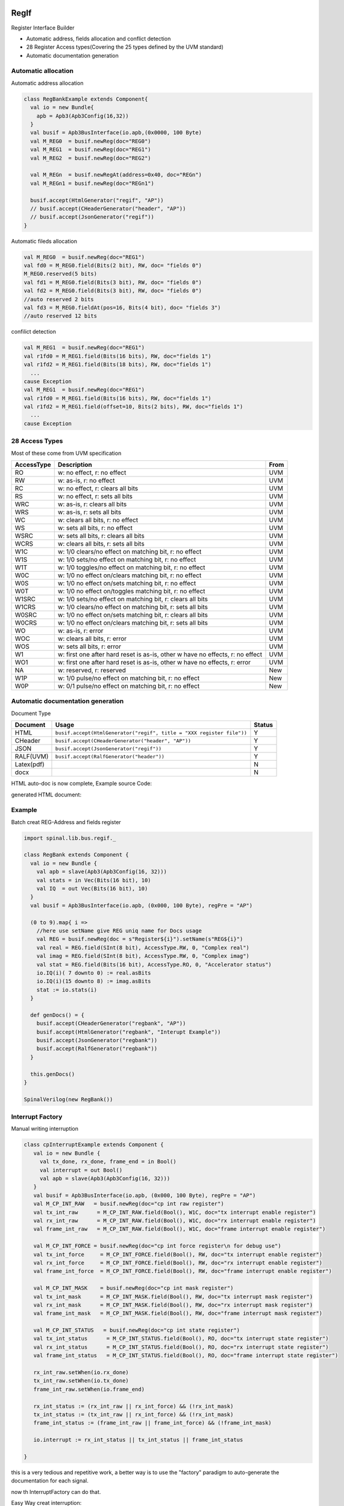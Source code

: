  
RegIf
=====
Register Interface Builder

- Automatic address, fields allocation and conflict detection
- 28 Register Access types(Covering the 25 types defined by the UVM standard)
- Automatic documentation generation

Automatic allocation
--------------------

Automatic address allocation

.. code:: scala

  class RegBankExample extends Component{
    val io = new Bundle{
      apb = Apb3(Apb3Config(16,32))
    }
    val busif = Apb3BusInterface(io.apb,(0x0000, 100 Byte)
    val M_REG0  = busif.newReg(doc="REG0")
    val M_REG1  = busif.newReg(doc="REG1")
    val M_REG2  = busif.newReg(doc="REG2")

    val M_REGn  = busif.newRegAt(address=0x40, doc="REGn")
    val M_REGn1 = busif.newReg(doc="REGn1")

    busif.accept(HtmlGenerator("regif", "AP"))
    // busif.accept(CHeaderGenerator("header", "AP"))
    // busif.accept(JsonGenerator("regif"))
  }

.. image:: /asset/image/regif/reg-auto-allocate.gif

Automatic fileds allocation

.. code:: scala

  val M_REG0  = busif.newReg(doc="REG1")
  val fd0 = M_REG0.field(Bits(2 bit), RW, doc= "fields 0")
  M_REG0.reserved(5 bits)
  val fd1 = M_REG0.field(Bits(3 bit), RW, doc= "fields 0")
  val fd2 = M_REG0.field(Bits(3 bit), RW, doc= "fields 0")
  //auto reserved 2 bits
  val fd3 = M_REG0.fieldAt(pos=16, Bits(4 bit), doc= "fields 3")
  //auto reserved 12 bits

.. image:: /asset/image/regif/field-auto-allocate.gif

confilict detection

.. code:: scala

  val M_REG1  = busif.newReg(doc="REG1")
  val r1fd0 = M_REG1.field(Bits(16 bits), RW, doc="fields 1")
  val r1fd2 = M_REG1.field(Bits(18 bits), RW, doc="fields 1")
    ...
  cause Exception
  val M_REG1  = busif.newReg(doc="REG1")
  val r1fd0 = M_REG1.field(Bits(16 bits), RW, doc="fields 1")
  val r1fd2 = M_REG1.field(offset=10, Bits(2 bits), RW, doc="fields 1")
    ...
  cause Exception

28 Access Types
---------------
  
Most of these come from UVM specification

==========  =============================================================================   ====
AccessType  Description                                                                     From
==========  =============================================================================   ====
RO          w: no effect, r: no effect                                                      UVM
RW          w: as-is, r: no effect                                                          UVM
RC          w: no effect, r: clears all bits                                                UVM
RS          w: no effect, r: sets all bits                                                  UVM
WRC         w: as-is, r: clears all bits                                                    UVM
WRS         w: as-is, r: sets all bits                                                      UVM
WC          w: clears all bits, r: no effect                                                UVM
WS          w: sets all bits, r: no effect                                                  UVM
WSRC        w: sets all bits, r: clears all bits                                            UVM
WCRS        w: clears all bits, r: sets all bits                                            UVM
W1C         w: 1/0 clears/no effect on matching bit, r: no effect                           UVM
W1S         w: 1/0 sets/no effect on matching bit, r: no effect                             UVM
W1T         w: 1/0 toggles/no effect on matching bit, r: no effect                          UVM
W0C         w: 1/0 no effect on/clears matching bit, r: no effect                           UVM
W0S         w: 1/0 no effect on/sets matching bit, r: no effect                             UVM
W0T         w: 1/0 no effect on/toggles matching bit, r: no effect                          UVM
W1SRC       w: 1/0 sets/no effect on matching bit, r: clears all bits                       UVM
W1CRS       w: 1/0 clears/no effect on matching bit, r: sets all bits                       UVM
W0SRC       w: 1/0 no effect on/sets matching bit, r: clears all bits                       UVM
W0CRS       w: 1/0 no effect on/clears matching bit, r: sets all bits                       UVM
WO          w: as-is, r: error                                                              UVM                                                        
WOC         w: clears all bits, r: error                                                    UVM
WOS         w: sets all bits, r: error                                                      UVM
W1          w: first one after hard reset is as-is, other w have no effects, r: no effect   UVM
WO1         w: first one after hard reset is as-is, other w have no effects, r: error       UVM
NA          w: reserved, r: reserved                                                        New
W1P         w: 1/0 pulse/no effect on matching bit, r: no effect                            New
W0P         w: 0/1 pulse/no effect on matching bit, r: no effect                            New
==========  =============================================================================   ====

Automatic documentation generation
----------------------------------

Document Type

==========  =============================================================================   ======
Document    Usage                                                                           Status
==========  =============================================================================   ======
HTML        ``busif.accept(HtmlGenerator("regif", title = "XXX register file"))``             Y
CHeader     ``busif.accept(CHeaderGenerator("header", "AP"))``                                Y
JSON        ``busif.accept(JsonGenerator("regif"))``                                          Y
RALF(UVM)   ``busif.accept(RalfGenerator("header"))``                                         Y
Latex(pdf)                                                                                    N
docx                                                                                          N
==========  =============================================================================   ======

HTML auto-doc is now complete, Example source Code:

.. RegIfExample link: https://github.com/jijingg/SpinalHDL/tree/dev/tester/src/main/scala/spinal/tester/code/RegIfExample.scala
.. Axi4liteRegIfExample link: https://github.com/jijingg/SpinalHDL/tree/dev/tester/src/main/scala/spinal/tester/code/Axi4liteRegIfExample.scala
   
generated HTML document:

.. image:: /asset/image/regif/regif-html.png

Example 
-------

Batch creat REG-Address and fields register

.. code:: scala   

  import spinal.lib.bus.regif._

  class RegBank extends Component {
    val io = new Bundle {
      val apb = slave(Apb3(Apb3Config(16, 32)))
      val stats = in Vec(Bits(16 bit), 10)
      val IQ  = out Vec(Bits(16 bit), 10)
    }
    val busif = Apb3BusInterface(io.apb, (0x000, 100 Byte), regPre = "AP")

    (0 to 9).map{ i =>
      //here use setName give REG uniq name for Docs usage
      val REG = busif.newReg(doc = s"Register${i}").setName(s"REG${i}")
      val real = REG.field(SInt(8 bit), AccessType.RW, 0, "Complex real")
      val imag = REG.field(SInt(8 bit), AccessType.RW, 0, "Complex imag")
      val stat = REG.field(Bits(16 bit), AccessType.RO, 0, "Accelerator status")
      io.IQ(i)( 7 downto 0) := real.asBits
      io.IQ(i)(15 downto 8) := imag.asBits
      stat := io.stats(i)
    }

    def genDocs() = {
      busif.accept(CHeaderGenerator("regbank", "AP"))
      busif.accept(HtmlGenerator("regbank", "Interupt Example"))
      busif.accept(JsonGenerator("regbank"))
      busif.accept(RalfGenerator("regbank"))
    }

    this.genDocs()
  }

  SpinalVerilog(new RegBank())


Interrupt Factory 
-----------------

Manual writing interruption

.. code:: scala   

   class cpInterruptExample extends Component {
      val io = new Bundle {
        val tx_done, rx_done, frame_end = in Bool()
        val interrupt = out Bool()
        val apb = slave(Apb3(Apb3Config(16, 32)))
      }
      val busif = Apb3BusInterface(io.apb, (0x000, 100 Byte), regPre = "AP")
      val M_CP_INT_RAW   = busif.newReg(doc="cp int raw register")
      val tx_int_raw      = M_CP_INT_RAW.field(Bool(), W1C, doc="tx interrupt enable register")
      val rx_int_raw      = M_CP_INT_RAW.field(Bool(), W1C, doc="rx interrupt enable register")
      val frame_int_raw   = M_CP_INT_RAW.field(Bool(), W1C, doc="frame interrupt enable register")

      val M_CP_INT_FORCE = busif.newReg(doc="cp int force register\n for debug use")
      val tx_int_force     = M_CP_INT_FORCE.field(Bool(), RW, doc="tx interrupt enable register")
      val rx_int_force     = M_CP_INT_FORCE.field(Bool(), RW, doc="rx interrupt enable register")
      val frame_int_force  = M_CP_INT_FORCE.field(Bool(), RW, doc="frame interrupt enable register")

      val M_CP_INT_MASK    = busif.newReg(doc="cp int mask register")
      val tx_int_mask      = M_CP_INT_MASK.field(Bool(), RW, doc="tx interrupt mask register")
      val rx_int_mask      = M_CP_INT_MASK.field(Bool(), RW, doc="rx interrupt mask register")
      val frame_int_mask   = M_CP_INT_MASK.field(Bool(), RW, doc="frame interrupt mask register")

      val M_CP_INT_STATUS   = busif.newReg(doc="cp int state register")
      val tx_int_status      = M_CP_INT_STATUS.field(Bool(), RO, doc="tx interrupt state register")
      val rx_int_status      = M_CP_INT_STATUS.field(Bool(), RO, doc="rx interrupt state register")
      val frame_int_status   = M_CP_INT_STATUS.field(Bool(), RO, doc="frame interrupt state register")

      rx_int_raw.setWhen(io.rx_done)
      tx_int_raw.setWhen(io.tx_done)
      frame_int_raw.setWhen(io.frame_end)

      rx_int_status := (rx_int_raw || rx_int_force) && (!rx_int_mask)
      tx_int_status := (tx_int_raw || rx_int_force) && (!rx_int_mask)
      frame_int_status := (frame_int_raw || frame_int_force) && (!frame_int_mask)

      io.interrupt := rx_int_status || tx_int_status || frame_int_status

   }

this is a very tedious and repetitive work, a better way is to use the "factory" paradigm to auto-generate the documentation for each signal.

now th InterruptFactory can do that.
    
Easy Way creat interruption:

.. code:: scala   
    
    class EasyInterrupt extends Component {
      val io = new Bundle{
        val apb = slave(Apb3(Apb3Config(16,32)))
        val a, b, c, d, e = in Bool()
      }

      val busif = BusInterface(io.apb,(0x000,1 KiB), 0, regPre = "AP")

      busif.interruptFactory("T", io.a, io.b, io.c, io.d, io.e)

      busif.accept(CHeaderGenerator("intrreg","AP"))
      busif.accept(HtmlGenerator("intrreg", "Interupt Example"))
      busif.accept(JsonGenerator("intrreg"))
      busif.accept(RalfGenerator("intrreg"))
    }

.. image:: /asset/image/regif/easy-intr.png

Interrupt Design Spec
=====================

IP level interrupt Factory
--------------------------

========== ==========  ======================================================================
Register   AccessType  Description                                                           
========== ==========  ======================================================================
RAW        W1C         int raw register, set by int event, clear when bus write 1  
FORCE      RW          int force register, for SW debug use 
MASK       RW          int mask register, 1: off; 0: open; defualt 1 int off 
STATUS     RO          int status, Read Only, ``status = (raw || force) && ! mask``                 
========== ==========  ======================================================================
 

.. image:: /asset/image/intc/RFMS.svg

SpinalUsage:

.. code:: scala 

    busif.interruptFactory("T", io.a, io.b, io.c, io.d, io.e)

SYS level interrupt merge
-------------------------

========== ==========  ======================================================================
Register   AccessType  Description                                                           
========== ==========  ======================================================================
MASK       RW          int mask register, 1: off; 0: open; defualt 1 int off 
STATUS     RO          int status, RO, ``status = int_level && ! mask``                 
========== ==========  ======================================================================

.. image:: /asset/image/intc/MS.svg

SpinalUsage:

.. code:: scala 

    busif.interruptLevelFactory("T", sys_int0, sys_int1)
 
Spinal Factory
--------------
                                                                                                                                                 
=================================================================================== ===========================================================
BusInterface method                                                                 Description                                                        
=================================================================================== ===========================================================
``InterruptFactory(regNamePre: String, triggers: Bool*)``                            creat RAW/FORCE/MASK/STATUS for pulse event      
``InterruptFactoryNoForce(regNamePre: String, triggers: Bool*)``                     creat RAW/MASK/STATUS for pulse event      
``InterruptFactory(regNamePre: String, triggers: Bool*)``                            creat MASK/STATUS for level_int merge       
``InterruptFactoryAt(addrOffset: Int, regNamePre: String, triggers: Bool*)``         creat RAW/FORCE/MASK/STATUS for pulse event at addrOffset 
``InterruptFactoryNoForceAt(addrOffset: Int, regNamePre: String, triggers: Bool*)``  creat RAW/MASK/STATUS for pulse event at addrOffset     
``InterruptFactoryAt(addrOffset: Int, regNamePre: String, triggers: Bool*)``         creat MASK/STATUS for level_int merge at addrOffset      
=================================================================================== ===========================================================
                               
Example
-------

.. code:: scala 

   class RegFileIntrExample extends Component{
      val io = new Bundle{
        val apb = slave(Apb3(Apb3Config(16,32)))
        val int_pulse0, int_pulse1, int_pulse2, int_pulse3 = in Bool()
        val int_level0, int_level1, int_level2 = in Bool()
        val sys_int = out Bool()
        val gpio_int = out Bool()
      }

      val busif = BusInterface(io.apb,  (0x000,1 KiB), 0, regPre = "AP")
      io.sys_int  := busif.interruptFactory("SYS",io.int_pulse0, io.int_pulse1, io.int_pulse2, io.int_pulse3)
      io.gpio_int := busif.interruptLevelFactory("GPIO",io.int_level0, io.int_level1, io.int_level2, io.sys_int)

      def genDoc() = {
        busif.accept(CHeaderGenerator("intrreg","Intr"))
        busif.accept(HtmlGenerator("intrreg", "Interupt Example"))
        busif.accept(JsonGenerator("intrreg"))
        this
      }

      this.genDoc()
    }

.. image:: /asset/image/intc/intc.jpeg

Developers Area
---------------

You can add your document Type by extending the `BusIfVistor` Trait 

``case class Latex(fileName : String) extends BusIfVisitor{ ... }``

BusIfVistor give access BusIf.RegInsts to do what you want 

.. code:: scala

    // lib/src/main/scala/lib/bus/regif/BusIfVistor.scala 

    trait  BusIfVisitor {
      def begin(busDataWidth : Int) : Unit
      def visit(descr : FifoDescr)  : Unit  
      def visit(descr : RegDescr)   : Unit
      def end()                     : Unit
    }
       
 
